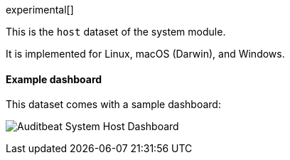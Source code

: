 [role="xpack"]

experimental[]

This is the `host` dataset of the system module.

It is implemented for Linux, macOS (Darwin), and Windows.

[float]
==== Example dashboard

This dataset comes with a sample dashboard:

[role="screenshot"]
image:./images/auditbeat-system-host-dashboard.png[Auditbeat System Host Dashboard]
